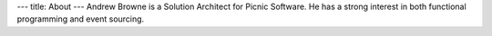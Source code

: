 ---
title: About
---
Andrew Browne is a Solution Architect for Picnic Software. He has a strong interest in
both functional programming and event sourcing.